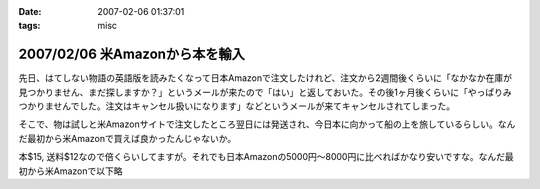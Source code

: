:date: 2007-02-06 01:37:01
:tags: misc

===============================
2007/02/06 米Amazonから本を輸入
===============================

先日、はてしない物語の英語版を読みたくなって日本Amazonで注文したけれど、注文から2週間後くらいに「なかなか在庫が見つかりません、まだ探しますか？」というメールが来たので「はい」と返しておいた。その後1ヶ月後くらいに「やっぱりみつかりませんでした。注文はキャンセル扱いになります」などというメールが来てキャンセルされてしまった。

そこで、物は試しと米Amazonサイトで注文したところ翌日には発送され、今日本に向かって船の上を旅しているらしい。なんだ最初から米Amazonで買えば良かったんじゃないか。

本$15, 送料$12なので倍くらいしてますが。それでも日本Amazonの5000円～8000円に比べればかなり安いですな。なんだ最初から米Amazonで以下略

.. :extend type: text/html
.. :extend:

